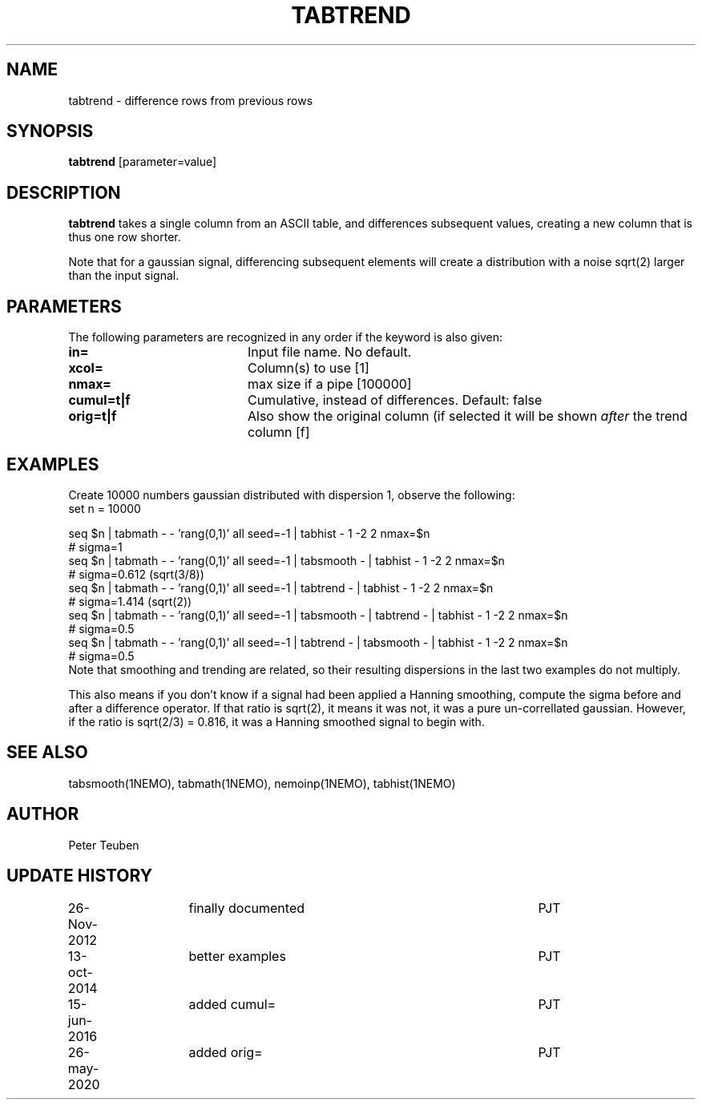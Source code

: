 .TH TABTREND 1NEMO "26 May 2020"
.SH NAME
tabtrend \- difference rows from previous rows
.SH SYNOPSIS
\fBtabtrend\fP [parameter=value]
.SH DESCRIPTION
\fBtabtrend\fP takes a single column from an ASCII table, and differences subsequent
values, creating a new column that is thus one row shorter.
.PP
Note that for a gaussian signal, 
differencing subsequent elements will create a distribution
with a noise sqrt(2) larger than the input signal.
.SH PARAMETERS
The following parameters are recognized in any order if the keyword
is also given:
.TP 20
\fBin=\fP
Input file name. No default.
.TP
\fBxcol=\fP
Column(s) to use [1]
.TP
\fBnmax=\fP
max size if a pipe [100000]  
.TP
\fBcumul=t|f\fP
Cumulative, instead of differences.  Default: false
.TP
\fBorig=t|f\fP
Also show the original column (if selected it will be shown \fIafter\fP the trend column  [f]
.SH EXAMPLES
Create 10000 numbers gaussian distributed with dispersion 1, observe the following:
.nf
set n = 10000

seq $n | tabmath - - 'rang(0,1)' all seed=-1 |                             tabhist - 1 -2 2 nmax=$n
# sigma=1
seq $n | tabmath - - 'rang(0,1)' all seed=-1 | tabsmooth - |               tabhist - 1 -2 2 nmax=$n
# sigma=0.612 (sqrt(3/8))
seq $n | tabmath - - 'rang(0,1)' all seed=-1 | tabtrend -  |               tabhist - 1 -2 2 nmax=$n
# sigma=1.414 (sqrt(2))
seq $n | tabmath - - 'rang(0,1)' all seed=-1 | tabsmooth - | tabtrend -  | tabhist - 1 -2 2 nmax=$n
# sigma=0.5
seq $n | tabmath - - 'rang(0,1)' all seed=-1 | tabtrend -  | tabsmooth - | tabhist - 1 -2 2 nmax=$n
# sigma=0.5
.fi
Note that smoothing and trending are related, so their resulting dispersions in the last two 
examples do not multiply.
.PP
This also means if you don't know if a signal had been applied a Hanning smoothing, compute the sigma
before and after a difference operator. If that ratio is sqrt(2), it means it was not, it was a pure
un-correllated gaussian. However, if the ratio is sqrt(2/3) = 0.816, it was a Hanning smoothed signal
to begin with.
.SH SEE ALSO
tabsmooth(1NEMO), tabmath(1NEMO), nemoinp(1NEMO), tabhist(1NEMO)
.SH AUTHOR
Peter Teuben
.SH UPDATE HISTORY
.nf
.ta +1.0i +1.0i +4i
26-Nov-2012	finally documented	PJT
13-oct-2014	better examples		PJT
15-jun-2016	added cumul=		PJT
26-may-2020	added orig=		PJT
.fi
